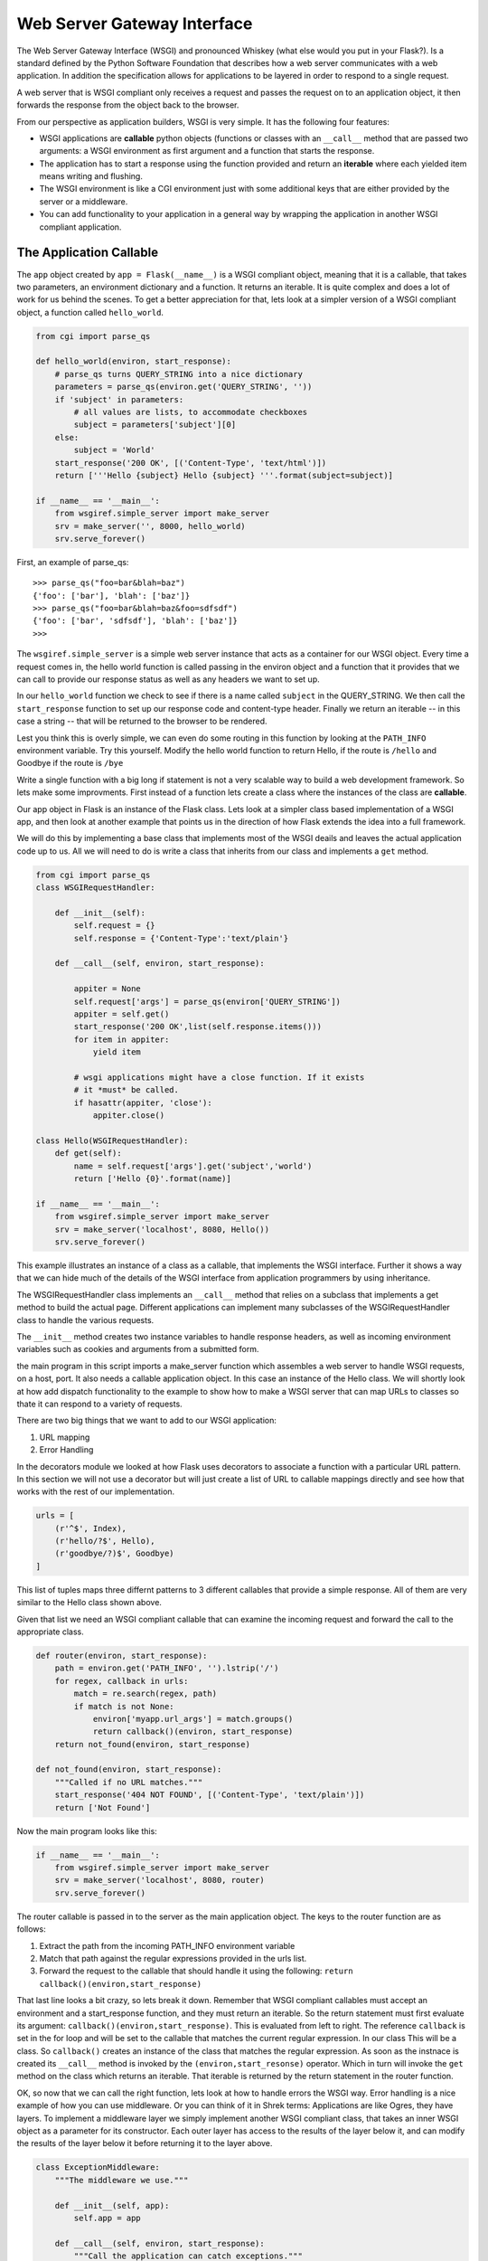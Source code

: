 Web Server Gateway Interface
============================

The Web Server Gateway Interface (WSGI) and pronounced Whiskey (what else would you put in your Flask?).  Is a standard defined by the Python Software Foundation that describes how a web server communicates with a web application.  In addition the specification allows for applications to be layered in order to respond to a single request.

A web server that is WSGI compliant only receives a request and passes the request on to an application object, it then forwards the response from the object back to the browser.

From our perspective as application builders, WSGI is very simple.  It has the following four features:

* WSGI applications are **callable** python objects (functions or classes with an ``__call__`` method that are passed two arguments: a WSGI environment as first argument and a function that starts the response.

* The application has to start a response using the function provided and return an **iterable** where each yielded item means writing and flushing.

* The WSGI environment is like a CGI environment just with some additional keys that are either provided by the server or a middleware.

* You can add functionality to your application in a general way by wrapping the application in another WSGI compliant application.

The Application Callable
------------------------

The ``app`` object created by ``app = Flask(__name__)`` is a WSGI compliant object, meaning that it is a callable, that takes two parameters, an environment dictionary and a function.  It returns an iterable.  It is quite complex and does a lot of work for us behind the scenes.  To get a better appreciation for that, lets look at a simpler version of a WSGI compliant object, a function called ``hello_world``.

.. code-block:: python

   from cgi import parse_qs

   def hello_world(environ, start_response):
       # parse_qs turns QUERY_STRING into a nice dictionary
       parameters = parse_qs(environ.get('QUERY_STRING', ''))
       if 'subject' in parameters:
           # all values are lists, to accommodate checkboxes
           subject = parameters['subject'][0]
       else:
           subject = 'World'
       start_response('200 OK', [('Content-Type', 'text/html')])
       return ['''Hello {subject} Hello {subject} '''.format(subject=subject)]

   if __name__ == '__main__':
       from wsgiref.simple_server import make_server
       srv = make_server('', 8000, hello_world)
       srv.serve_forever()


First, an example of parse_qs:

::

    >>> parse_qs("foo=bar&blah=baz")
    {'foo': ['bar'], 'blah': ['baz']}
    >>> parse_qs("foo=bar&blah=baz&foo=sdfsdf")
    {'foo': ['bar', 'sdfsdf'], 'blah': ['baz']}
    >>>


.. fillintheblank:: first_wsgi
    Run the example above in a terminal window.  What does your browser display?

    - :Hello World Hello World:  Correct!
      :Hello World: Not quite, look closer
      :x: Hint: Hello ????

The ``wsgiref.simple_server`` is a simple web server instance that acts as a container for our WSGI object.  Every time a request comes in, the hello world function is called passing in the environ object and a function that it provides that we can call to provide our response status as well as any headers we want to set up.

In our ``hello_world`` function we check to see if there is a name called ``subject`` in the QUERY_STRING.    We then call the ``start_response`` function to set up our response code and content-type header.  Finally we return an iterable -- in this case a string -- that will be returned to the browser to be rendered.

Lest you think this is overly simple, we can even do some routing in this function by looking at the ``PATH_INFO`` environment variable.  Try this yourself. Modify the hello world function to return Hello, if the route is ``/hello`` and Goodbye if the route is ``/bye``

Write a single function with a big long if statement is not a very scalable way to build a web development framework.  So lets make some improvments.  First instead of a function lets create a class where the instances of the class are **callable**.

Our app object in Flask is an instance of the Flask class.  Lets look at a simpler class based implementation of a WSGI app, and then look at another example that points us in the direction of how Flask extends the idea into a full framework.

We will do this by implementing a base class that implements most of the WSGI deails and leaves the actual application code up to us.  All we will need to do is write a class that inherits from our class and implements a ``get`` method.

.. code-block:: python

   from cgi import parse_qs
   class WSGIRequestHandler:

       def __init__(self):
           self.request = {}
           self.response = {'Content-Type':'text/plain'}

       def __call__(self, environ, start_response):

           appiter = None
           self.request['args'] = parse_qs(environ['QUERY_STRING'])
           appiter = self.get()
           start_response('200 OK',list(self.response.items()))
           for item in appiter:
               yield item

           # wsgi applications might have a close function. If it exists
           # it *must* be called.
           if hasattr(appiter, 'close'):
               appiter.close()

   class Hello(WSGIRequestHandler):
       def get(self):
           name = self.request['args'].get('subject','world')
           return ['Hello {0}'.format(name)]

   if __name__ == '__main__':
       from wsgiref.simple_server import make_server
       srv = make_server('localhost', 8080, Hello())
       srv.serve_forever()


This example illustrates an instance of a class as a callable, that implements the WSGI interface.  Further it shows a way that we can hide much of the details of the WSGI interface from application programmers by using inheritance.

The WSGIRequestHandler class implements an  ``__call__`` method that relies on a subclass that implements a get method to build the actual page.  Different applications can implement many subclasses of the WSGIRequestHandler class to handle the various requests.

The ``__init__`` method creates two instance variables to handle response headers, as well as incoming environment variables such as cookies and arguments from a submitted form.

the main program in this script imports a make_server function which assembles a web server to handle WSGI requests, on a host, port.  It also needs a callable application object.  In this case an instance of the Hello class.  We will shortly look at how add dispatch functionality to the example to show how to make a WSGI server that can map URLs to classes so thate it can respond to a variety of requests.

There are two big things that we want to add to our WSGI application:

1.  URL mapping
2.  Error Handling


In the decorators module we looked at how Flask uses decorators to associate a function with a particular URL pattern.  In this section we will not use a decorator but will just create a list of URL to callable mappings directly and see how that works with the rest of our implementation.

.. code-block:: python

   urls = [
       (r'^$', Index),
       (r'hello/?$', Hello),
       (r'goodbye/?)$', Goodbye)
   ]


This list of tuples maps three differnt patterns to 3 different callables that provide a simple response.  All of them are very similar to the Hello class shown above.

Given that list we need an WSGI compliant callable that can examine the incoming request and forward the call to the appropriate class.

.. code-block:: python

   def router(environ, start_response):
       path = environ.get('PATH_INFO', '').lstrip('/')
       for regex, callback in urls:
           match = re.search(regex, path)
           if match is not None:
               environ['myapp.url_args'] = match.groups()
               return callback()(environ, start_response)
       return not_found(environ, start_response)

   def not_found(environ, start_response):
       """Called if no URL matches."""
       start_response('404 NOT FOUND', [('Content-Type', 'text/plain')])
       return ['Not Found']

Now the main program looks like this:

.. code-block:: python

   if __name__ == '__main__':
       from wsgiref.simple_server import make_server
       srv = make_server('localhost', 8080, router)
       srv.serve_forever()

The router callable is passed in to the server as the main application object.  The keys to the router function are as follows:

1.  Extract the path from the incoming PATH_INFO environment variable
2.  Match that path against the regular expressions provided in the urls list.
3.  Forward the request to the callable that should handle it using the following:  ``return callback()(environ,start_response)``

That last line looks a bit crazy, so lets break it down.  Remember that WSGI compliant callables must accept an environment and a start_response function,  and they must return an iterable.  So the return statement must first evaluate its argument:  ``callback()(environ,start_response)``.  This is evaluated from left to right.  The reference ``callback`` is set in the for loop and will be set to the callable that matches the current regular expression.  In our class This will be a class.  So ``callback()`` creates an instance of the class that matches the regular expression.  As soon as the instnace is created its ``__call__`` method is invoked by the ``(environ,start_resonse)`` operator.  Which in turn will invoke the ``get`` method on the class which returns an iterable.  That iterable is returned by the return statement in the router function.

OK, so now that we can call the right function, lets look at how to handle errors the WSGI way.  Error handling is a nice example of how you can use middleware.  Or you can think of it in Shrek terms:  Applications are like Ogres, they have layers.  To implement a middleware layer we simply implement another WSGI compliant class, that takes an inner WSGI object as a parameter for its constructor.  Each outer layer has access to the results of the layer below it, and can modify the results of the layer below it before returning it to the layer above.

.. code-block:: python

   class ExceptionMiddleware:
       """The middleware we use."""

       def __init__(self, app):
           self.app = app

       def __call__(self, environ, start_response):
           """Call the application can catch exceptions."""
           appiter = None
           # just call the application and send the output back
           # unchanged but catch exceptions
           try:
               appiter = self.app(environ, start_response)
               for item in appiter:
                   yield item
           # if an exception occours we get the exception information
           # and prepare a traceback we can render
           except:
               e_type, e_value, tb = exc_info()
               traceback = ['Traceback (most recent call last):']
               traceback += format_tb(tb)
               traceback.append('%s: %s' % (e_type.__name__, e_value))
               # we might have not a stated response by now. try
               # to start one with the status code 500 or ignore an
               # raised exception if the application already started one.
               try:
                   start_response('500 INTERNAL SERVER ERROR', [
                                  ('Content-Type', 'text/plain')])
               except:
                   pass
               yield '\n'.join(traceback)

           # wsgi applications might have a close function. If it exists
           # it *must* be called.
           if hasattr(appiter, 'close'):
               appiter.close()

You will notice that this is a very similar class to the base class for WSGI applications except that it handles the call to the lower layer inside a try/except block.  If any of the lower layers fail they will be caught by the try except at this layer and the traceback will be rendered on the browser page, along with the 500 internal server error message.  There are many uses for middleware including session management, form authentication, You can find a list of open source WSGI middleware handling user login/logouts, and more you can find a list `here <http://wsgi.readthedocs.org/en/latest/libraries.html>`_. Although for our continued use of Flask these are not necessary, as we will be using some extensions that are specific to flask, which may very well be implemented using the middleware pattern.


